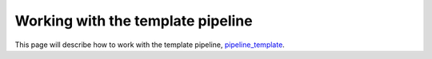 Working with the template pipeline
==================================

This page will describe how to work with the template pipeline,
`pipeline_template <https://github.com/sims-lab/pipeline_template>`_.
